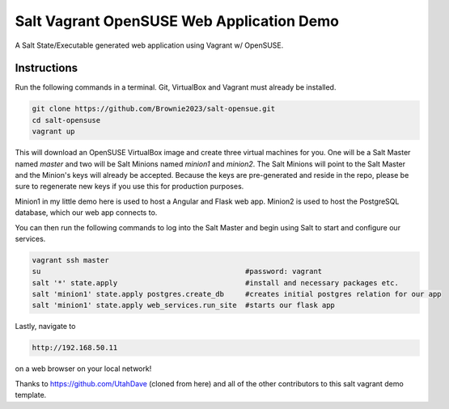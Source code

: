 =================
Salt Vagrant OpenSUSE Web Application Demo
=================

A Salt State/Executable generated web application using Vagrant w/ OpenSUSE.


Instructions
============

Run the following commands in a terminal. Git, VirtualBox and Vagrant must
already be installed.

.. code-block:: bash

    git clone https://github.com/Brownie2023/salt-opensue.git
    cd salt-opensuse
    vagrant up


This will download an OpenSUSE  VirtualBox image and create three virtual
machines for you. One will be a Salt Master named `master` and two will be Salt
Minions named `minion1` and `minion2`.  The Salt Minions will point to the Salt
Master and the Minion's keys will already be accepted. Because the keys are
pre-generated and reside in the repo, please be sure to regenerate new keys if
you use this for production purposes.

Minion1 in my little demo here is used to host a Angular and Flask web app.
Minion2 is used to host the PostgreSQL database, which our web app connects to.

You can then run the following commands to log into the Salt Master and begin
using Salt to start and configure our services.

.. code-block:: bash

    vagrant ssh master
    su                                                #password: vagrant
    salt '*' state.apply                              #install and necessary packages etc.
    salt 'minion1' state.apply postgres.create_db     #creates initial postgres relation for our app
    salt 'minion1' state.apply web_services.run_site  #starts our flask app

Lastly, navigate to

.. code-block:: bash

    http://192.168.50.11

on a web browser on your local network!

Thanks to https://github.com/UtahDave (cloned from here) and all of the other contributors to this
salt vagrant demo template.
